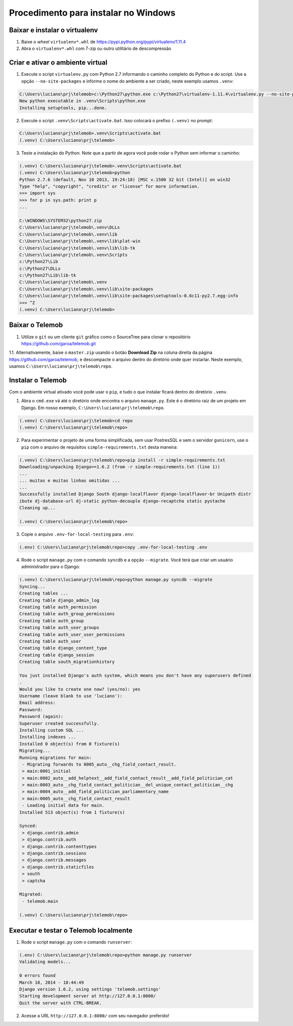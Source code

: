 =======================================
Procedimento para instalar no Windows
=======================================

Baixar e instalar o virtualenv
================================

1. Baixe o *wheel* ``virtualenv*.whl`` de https://pypi.python.org/pypi/virtualenv/1.11.4

2. Abra o ``virtualenv*.whl`` com 7-zip ou outro utilitário de descompressão

Criar e ativar o ambiente virtual
===================================

1. Execute o script ``virtualenv.py`` com Python 2.7 informando o caminho completo do Python e do script. Use a opção ``--no-site-packages`` e informe o nome do ambiente a ser criado, neste exemplo usamos ``.venv``:

.. code-block::

  C:\Users\luciano\prj\telemob>c:\Python27\python.exe c:\Python27\virtualenv-1.11.4\virtualenv.py --no-site-packages .venv
  New python executable in .venv\Scripts\python.exe
  Installing setuptools, pip...done.

2. Execute o script ``.venv\Scripts\activate.bat``. Isso colocará o prefixo ``(.venv)`` no prompt:

.. code-block::

  C:\Users\luciano\prj\telemob>.venv\Scripts\activate.bat
  (.venv) C:\Users\luciano\prj\telemob>

3. Teste a instalação do Python. Note que a partir de agora você pode rodar o Python sem informar o caminho:

.. code-block::

  (.venv) C:\Users\luciano\prj\telemob>.venv\Scripts\activate.bat
  (.venv) C:\Users\luciano\prj\telemob>python
  Python 2.7.6 (default, Nov 10 2013, 19:24:18) [MSC v.1500 32 bit (Intel)] on win32
  Type "help", "copyright", "credits" or "license" for more information.
  >>> import sys
  >>> for p in sys.path: print p
  ...

  C:\WINDOWS\SYSTEM32\python27.zip
  C:\Users\luciano\prj\telemob\.venv\DLLs
  C:\Users\luciano\prj\telemob\.venv\lib
  C:\Users\luciano\prj\telemob\.venv\lib\plat-win
  C:\Users\luciano\prj\telemob\.venv\lib\lib-tk
  C:\Users\luciano\prj\telemob\.venv\Scripts
  c:\Python27\Lib
  c:\Python27\DLLs
  c:\Python27\Lib\lib-tk
  C:\Users\luciano\prj\telemob\.venv
  C:\Users\luciano\prj\telemob\.venv\lib\site-packages
  C:\Users\luciano\prj\telemob\.venv\lib\site-packages\setuptools-0.6c11-py2.7.egg-info
  >>> ^Z
  (.venv) C:\Users\luciano\prj\telemob>


Baixar o Telemob
==================

1. Utilize o ``git`` ou um cliente ``git`` gráfico como o SourceTree para clonar o repositório https://github.com/garoa/telemob.git

1.1. Alternativamente, baixe o ``master.zip`` usando o botão **Download Zip** na coluna direita da página https://github.com/garoa/telemob, e descompacte o arquivo dentro do diretório onde quer instarlar. Neste exemplo, usamos ``C:\Users\luciano\prj\telemob\repo``.

Instalar o Telemob
====================

Com o ambiente virtual ativado você pode usar o ``pip``, e tudo o que instalar ficará dentro do diretório ``.venv``.

1. Abra o ``cmd.exe`` vá até o diretório onde encontra o arquivo ``manage.py``. Este é o diretório raiz de um projeto em Django. Em nosso exemplo, ``C:\Users\luciano\prj\telemob\repo``.

.. code-block::

  (.venv) C:\Users\luciano\prj\telemob>cd repo
  (.venv) C:\Users\luciano\prj\telemob\repo>


2. Para experimentar o projeto de uma forma simplificada, sem usar PostresSQL e sem o servidor ``gunicorn``, use o ``pip`` com o arquivo de requisitos ``simple-requirements.txt`` desta maneira:

.. code-block::

  (.venv) C:\Users\luciano\prj\telemob\repo>pip install -r simple-requirements.txt
  Downloading/unpacking Django==1.6.2 (from -r simple-requirements.txt (line 1))
  ...
  ... muitas e muitas linhas omitidas ...
  ...
  Successfully installed Django South django-localflavor django-localflavor-br Unipath distr
  ibute dj-database-url dj-static python-decouple django-recaptcha static pystache
  Cleaning up...

  (.venv) C:\Users\luciano\prj\telemob\repo>

3. Copie o arquivo ``.env-for-local-testing`` para ``.env``:

.. code-block::

  (.env) C:\Users\luciano\prj\telemob\repo>copy .env-for-local-testing .env

4. Rode o script ``manage.py`` com o comando ``syncdb`` e a opção ``--migrate``. Você terá que criar um usuário administrador para o Django:

.. code-block::

  (.venv) C:\Users\luciano\prj\telemob\repo>python manage.py syncdb --migrate
  Syncing...
  Creating tables ...
  Creating table django_admin_log
  Creating table auth_permission
  Creating table auth_group_permissions
  Creating table auth_group
  Creating table auth_user_groups
  Creating table auth_user_user_permissions
  Creating table auth_user
  Creating table django_content_type
  Creating table django_session
  Creating table south_migrationhistory

  You just installed Django's auth system, which means you don't have any superusers defined
  .
  Would you like to create one now? (yes/no): yes
  Username (leave blank to use 'luciano'):
  Email address:
  Password:
  Password (again):
  Superuser created successfully.
  Installing custom SQL ...
  Installing indexes ...
  Installed 0 object(s) from 0 fixture(s)
  Migrating...
  Running migrations for main:
   - Migrating forwards to 0005_auto__chg_field_contact_result.
   > main:0001_initial
   > main:0002_auto__add_helptext__add_field_contact_result__add_field_politician_cat
   > main:0003_auto__chg_field_contact_politician__del_unique_contact_politician__chg
   > main:0004_auto__add_field_politician_parliamentary_name
   > main:0005_auto__chg_field_contact_result
   - Loading initial data for main.
  Installed 513 object(s) from 1 fixture(s)

  Synced:
   > django.contrib.admin
   > django.contrib.auth
   > django.contrib.contenttypes
   > django.contrib.sessions
   > django.contrib.messages
   > django.contrib.staticfiles
   > south
   > captcha

  Migrated:
   - telemob.main

  (.venv) C:\Users\luciano\prj\telemob\repo>

Executar e testar o Telemob localmente
========================================

1. Rode o script ``manage.py`` com o comando ``runserver``:

.. code-block::

  (.env) C:\Users\luciano\prj\telemob\repo>python manage.py runserver
  Validating models...

  0 errors found
  March 18, 2014 - 18:44:49
  Django version 1.6.2, using settings 'telemob.settings'
  Starting development server at http://127.0.0.1:8000/
  Quit the server with CTRL-BREAK.

2. Acesse a URL ``http://127.0.0.1:8000/`` com seu navegador preferido!

